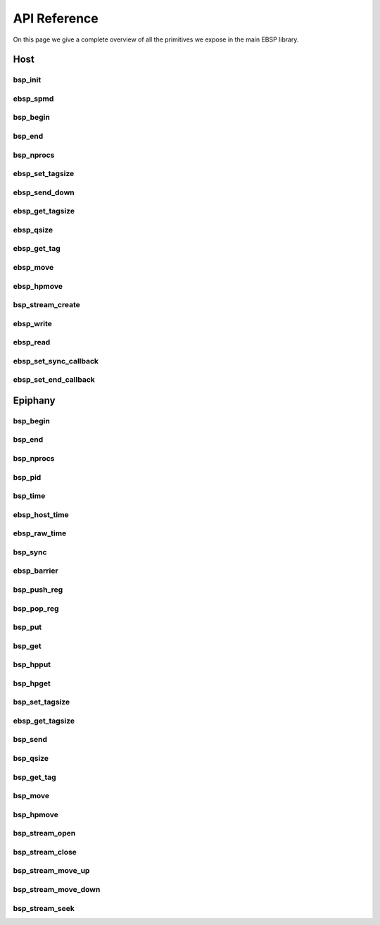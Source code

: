 .. sectionauthor:: Jan-Willem Buurlage <janwillem@buurlagewits.nl>

API Reference
=============

On this page we give a complete overview of all the primitives we expose in the main EBSP library.

Host
----

bsp_init
^^^^^^^^

.. doxygenfunction:: bsp_init
   :project: ebsp_host

ebsp_spmd
^^^^^^^^^

.. doxygenfunction:: ebsp_spmd
   :project: ebsp_host

bsp_begin
^^^^^^^^^

.. doxygenfunction:: bsp_begin
   :project: ebsp_host

bsp_end
^^^^^^^

.. doxygenfunction:: bsp_end
   :project: ebsp_host

bsp_nprocs
^^^^^^^^^^

.. doxygenfunction:: bsp_nprocs
   :project: ebsp_host

ebsp_set_tagsize
^^^^^^^^^^^^^^^^

.. doxygenfunction:: ebsp_set_tagsize
   :project: ebsp_host

ebsp_send_down
^^^^^^^^^^^^^^

.. doxygenfunction:: ebsp_send_down
   :project: ebsp_host

ebsp_get_tagsize
^^^^^^^^^^^^^^^^

.. doxygenfunction:: ebsp_get_tagsize
   :project: ebsp_host

ebsp_qsize
^^^^^^^^^^

.. doxygenfunction:: ebsp_qsize
   :project: ebsp_host

ebsp_get_tag
^^^^^^^^^^^^

.. doxygenfunction:: ebsp_get_tag
   :project: ebsp_host

ebsp_move
^^^^^^^^^

.. doxygenfunction:: ebsp_move
   :project: ebsp_host

ebsp_hpmove
^^^^^^^^^^^

.. doxygenfunction:: ebsp_hpmove
   :project: ebsp_host

bsp_stream_create
^^^^^^^^^^^^^^^^^

.. doxygenfunction:: bsp_stream_create
   :project: ebsp_host

ebsp_write
^^^^^^^^^^

.. doxygenfunction:: ebsp_write
   :project: ebsp_host

ebsp_read
^^^^^^^^^

.. doxygenfunction:: ebsp_read
   :project: ebsp_host

ebsp_set_sync_callback
^^^^^^^^^^^^^^^^^^^^^^

.. doxygenfunction:: ebsp_set_sync_callback
   :project: ebsp_host

ebsp_set_end_callback
^^^^^^^^^^^^^^^^^^^^^

.. doxygenfunction:: ebsp_set_end_callback
   :project: ebsp_host

Epiphany
--------

bsp_begin
^^^^^^^^^

.. doxygenfunction:: bsp_begin
   :project: ebsp_e

bsp_end
^^^^^^^

.. doxygenfunction:: bsp_end
   :project: ebsp_e

bsp_nprocs
^^^^^^^^^^

.. doxygenfunction:: bsp_nprocs
   :project: ebsp_e

bsp_pid
^^^^^^^

.. doxygenfunction:: bsp_pid
   :project: ebsp_e

bsp_time
^^^^^^^^

.. doxygenfunction:: bsp_time
   :project: ebsp_e

ebsp_host_time
^^^^^^^^^^^^^^

.. doxygenfunction:: ebsp_host_time
   :project: ebsp_e

ebsp_raw_time
^^^^^^^^^^^^^

.. doxygenfunction:: ebsp_raw_time
   :project: ebsp_e

bsp_sync
^^^^^^^^

.. doxygenfunction:: bsp_sync
   :project: ebsp_e

ebsp_barrier
^^^^^^^^^^^^

.. doxygenfunction:: ebsp_barrier
   :project: ebsp_e

bsp_push_reg
^^^^^^^^^^^^

.. doxygenfunction:: bsp_push_reg
   :project: ebsp_e

bsp_pop_reg
^^^^^^^^^^^^

.. doxygenfunction:: bsp_pop_reg
   :project: ebsp_e

bsp_put
^^^^^^^

.. doxygenfunction:: bsp_put
   :project: ebsp_e

bsp_get
^^^^^^^

.. doxygenfunction:: bsp_get
   :project: ebsp_e

bsp_hpput
^^^^^^^^^

.. doxygenfunction:: bsp_hpput
   :project: ebsp_e

bsp_hpget
^^^^^^^^^

.. doxygenfunction:: bsp_hpget
   :project: ebsp_e

bsp_set_tagsize
^^^^^^^^^^^^^^^

.. doxygenfunction:: bsp_set_tagsize
   :project: ebsp_e

ebsp_get_tagsize
^^^^^^^^^^^^^^^^

.. doxygenfunction:: ebsp_get_tagsize
   :project: ebsp_e

bsp_send
^^^^^^^^

.. doxygenfunction:: bsp_send
   :project: ebsp_e

bsp_qsize
^^^^^^^^^

.. doxygenfunction:: bsp_qsize
   :project: ebsp_e

bsp_get_tag
^^^^^^^^^^^

.. doxygenfunction:: bsp_get_tag
   :project: ebsp_e

bsp_move
^^^^^^^^

.. doxygenfunction:: bsp_move
   :project: ebsp_e

bsp_hpmove
^^^^^^^^^^

.. doxygenfunction:: bsp_hpmove
   :project: ebsp_e

bsp_stream_open
^^^^^^^^^^^^^^^

.. doxygenfunction:: bsp_stream_open
   :project: ebsp_e

bsp_stream_close
^^^^^^^^^^^^^^^^

.. doxygenfunction:: bsp_stream_close
   :project: ebsp_e

bsp_stream_move_up
^^^^^^^^^^^^^^^^^^

.. doxygenfunction:: bsp_stream_move_up
   :project: ebsp_e

bsp_stream_move_down
^^^^^^^^^^^^^^^^^^^^

.. doxygenfunction:: bsp_stream_move_down
   :project: ebsp_e

bsp_stream_seek
^^^^^^^^^^^^^^^

.. doxygenfunction:: bsp_stream_seek
   :project: ebsp_e
